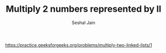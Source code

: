 #+TITLE: Multiply 2 numbers represented by ll
#+AUTHOR: Seshal Jain
#+TAGS[]: ll
https://practice.geeksforgeeks.org/problems/multiply-two-linked-lists/1
